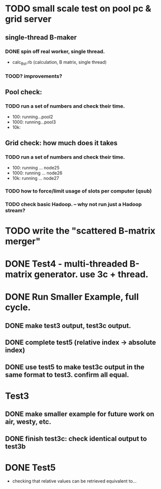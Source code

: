 * TODO small scale test on pool pc & grid server 
** single-thread B-maker
*** DONE spin off real worker, single thread. 
- calc_B_st.rb (calculation, B matrix, single thread) 
*** TOOD? improvements? 

** Pool check: 
*** TODO run a set of numbers and check their time. 
- 100: running...pool2
- 1000: running...pool3 
- 10k: 

** Grid check: how much does it takes
*** TODO run a set of numbers and check their time. 
- 100: running ... node25
- 1000: running ... node26
- 10k: running ... node27 
 
*** TODO how to force/limit usage of slots per computer (qsub) 

*** TODO check basic Hadoop. -- why not run just a Hadoop stream? 


* TODO write the "scattered B-matrix merger" 

* DONE Test4 - multi-threaded B-matrix generator. use 3c + thread. 

* DONE Run Smaller Example, full cycle. 
** DONE make test3 output, test3c output. 
** DONE complete test5 (relative index -> absolute index) 
** DONE use test5 to make test3c output in the same format to test3. confirm all equal.   

* Test3 
** DONE make smaller example for future work on air, westy, etc. 
** DONE finish test3c: check identical output to test3b  
   
* DONE Test5 
- checking that relative values can be retrieved equivalent to... 
